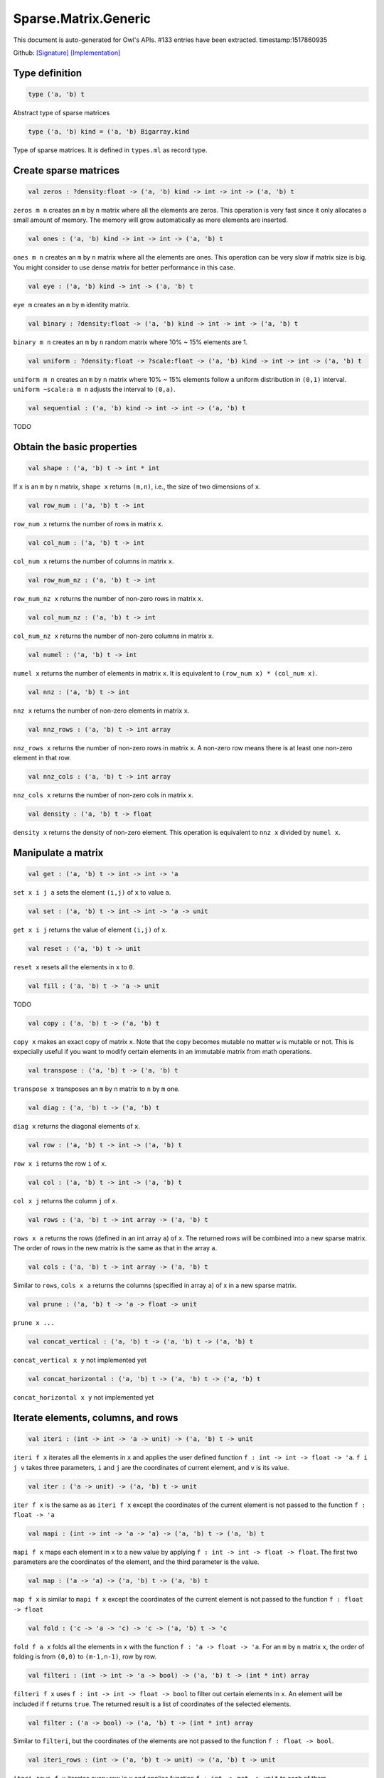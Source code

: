 Sparse.Matrix.Generic
===============================================================================

This document is auto-generated for Owl's APIs.
#133 entries have been extracted.
timestamp:1517860935

Github:
`[Signature] <https://github.com/ryanrhymes/owl/tree/master/src/owl/sparse/owl_sparse_matrix_generic.mli>`_ 
`[Implementation] <https://github.com/ryanrhymes/owl/tree/master/src/owl/sparse/owl_sparse_matrix_generic.ml>`_



Type definition
-------------------------------------------------------------------------------



.. code-block:: ocaml

  type ('a, 'b) t
    

Abstract type of sparse matrices



.. code-block:: ocaml

  type ('a, 'b) kind = ('a, 'b) Bigarray.kind
    

Type of sparse matrices. It is defined in ``types.ml`` as record type.



Create sparse matrices
-------------------------------------------------------------------------------



.. code-block:: ocaml

  val zeros : ?density:float -> ('a, 'b) kind -> int -> int -> ('a, 'b) t

``zeros m n`` creates an ``m`` by ``n`` matrix where all the elements are zeros.
This operation is very fast since it only allocates a small amount of memory.
The memory will grow automatically as more elements are inserted.



.. code-block:: ocaml

  val ones : ('a, 'b) kind -> int -> int -> ('a, 'b) t

``ones m n`` creates an ``m`` by ``n`` matrix where all the elements are ones.
This operation can be very slow if matrix size is big. You might consider to
use dense matrix for better performance in this case.



.. code-block:: ocaml

  val eye : ('a, 'b) kind -> int -> ('a, 'b) t

``eye m`` creates an ``m`` by ``m`` identity matrix.



.. code-block:: ocaml

  val binary : ?density:float -> ('a, 'b) kind -> int -> int -> ('a, 'b) t

``binary m n`` creates an ``m`` by ``n`` random matrix where 10% ~ 15% elements are 1.



.. code-block:: ocaml

  val uniform : ?density:float -> ?scale:float -> ('a, 'b) kind -> int -> int -> ('a, 'b) t

``uniform m n`` creates an ``m`` by ``n`` matrix where 10% ~ 15% elements
follow a uniform distribution in ``(0,1)`` interval. ``uniform ~scale:a m n``
adjusts the interval to ``(0,a)``.



.. code-block:: ocaml

  val sequential : ('a, 'b) kind -> int -> int -> ('a, 'b) t

TODO



Obtain the basic properties
-------------------------------------------------------------------------------



.. code-block:: ocaml

  val shape : ('a, 'b) t -> int * int

If ``x`` is an ``m`` by ``n`` matrix, ``shape x`` returns ``(m,n)``, i.e., the size
of two dimensions of ``x``.



.. code-block:: ocaml

  val row_num : ('a, 'b) t -> int

``row_num x`` returns the number of rows in matrix ``x``.



.. code-block:: ocaml

  val col_num : ('a, 'b) t -> int

``col_num x`` returns the number of columns in matrix ``x``.



.. code-block:: ocaml

  val row_num_nz : ('a, 'b) t -> int

``row_num_nz x`` returns the number of non-zero rows in matrix ``x``.



.. code-block:: ocaml

  val col_num_nz : ('a, 'b) t -> int

``col_num_nz x`` returns the number of non-zero columns in matrix ``x``.



.. code-block:: ocaml

  val numel : ('a, 'b) t -> int

``numel x`` returns the number of elements in matrix ``x``. It is equivalent
to ``(row_num x) * (col_num x)``.



.. code-block:: ocaml

  val nnz : ('a, 'b) t -> int

``nnz x`` returns the number of non-zero elements in matrix ``x``.



.. code-block:: ocaml

  val nnz_rows : ('a, 'b) t -> int array

``nnz_rows x`` returns the number of non-zero rows in matrix ``x``. A non-zero
row means there is at least one non-zero element in that row.



.. code-block:: ocaml

  val nnz_cols : ('a, 'b) t -> int array

``nnz_cols x`` returns the number of non-zero cols in matrix ``x``.



.. code-block:: ocaml

  val density : ('a, 'b) t -> float

``density x`` returns the density of non-zero element. This operation is
equivalent to ``nnz x`` divided by ``numel x``.



Manipulate a matrix
-------------------------------------------------------------------------------



.. code-block:: ocaml

  val get : ('a, 'b) t -> int -> int -> 'a

``set x i j a`` sets the element ``(i,j)`` of ``x`` to value ``a``.



.. code-block:: ocaml

  val set : ('a, 'b) t -> int -> int -> 'a -> unit

``get x i j`` returns the value of element ``(i,j)`` of ``x``.



.. code-block:: ocaml

  val reset : ('a, 'b) t -> unit

``reset x`` resets all the elements in ``x`` to ``0``.



.. code-block:: ocaml

  val fill : ('a, 'b) t -> 'a -> unit

TODO



.. code-block:: ocaml

  val copy : ('a, 'b) t -> ('a, 'b) t

``copy x`` makes an exact copy of matrix ``x``. Note that the copy becomes
mutable no matter ``w`` is mutable or not. This is expecially useful if you
want to modify certain elements in an immutable matrix from math operations.



.. code-block:: ocaml

  val transpose : ('a, 'b) t -> ('a, 'b) t

``transpose x`` transposes an ``m`` by ``n`` matrix to ``n`` by ``m`` one.



.. code-block:: ocaml

  val diag : ('a, 'b) t -> ('a, 'b) t

``diag x`` returns the diagonal elements of ``x``.



.. code-block:: ocaml

  val row : ('a, 'b) t -> int -> ('a, 'b) t

``row x i`` returns the row ``i`` of ``x``.



.. code-block:: ocaml

  val col : ('a, 'b) t -> int -> ('a, 'b) t

``col x j`` returns the column ``j`` of ``x``.



.. code-block:: ocaml

  val rows : ('a, 'b) t -> int array -> ('a, 'b) t

``rows x a`` returns the rows (defined in an int array ``a``) of ``x``. The
returned rows will be combined into a new sparse matrix. The order of rows in
the new matrix is the same as that in the array ``a``.



.. code-block:: ocaml

  val cols : ('a, 'b) t -> int array -> ('a, 'b) t

Similar to ``rows``, ``cols x a`` returns the columns (specified in array ``a``)
of x in a new sparse matrix.



.. code-block:: ocaml

  val prune : ('a, 'b) t -> 'a -> float -> unit

``prune x ...``



.. code-block:: ocaml

  val concat_vertical : ('a, 'b) t -> ('a, 'b) t -> ('a, 'b) t

``concat_vertical x y`` not implemented yet



.. code-block:: ocaml

  val concat_horizontal : ('a, 'b) t -> ('a, 'b) t -> ('a, 'b) t

``concat_horizontal x y`` not implemented yet



Iterate elements, columns, and rows
-------------------------------------------------------------------------------



.. code-block:: ocaml

  val iteri : (int -> int -> 'a -> unit) -> ('a, 'b) t -> unit

``iteri f x`` iterates all the elements in ``x`` and applies the user defined
function ``f : int -> int -> float -> 'a``. ``f i j v`` takes three parameters,
``i`` and ``j`` are the coordinates of current element, and ``v`` is its value.



.. code-block:: ocaml

  val iter : ('a -> unit) -> ('a, 'b) t -> unit

``iter f x`` is the same as as ``iteri f x`` except the coordinates of the
current element is not passed to the function ``f : float -> 'a``



.. code-block:: ocaml

  val mapi : (int -> int -> 'a -> 'a) -> ('a, 'b) t -> ('a, 'b) t

``mapi f x`` maps each element in ``x`` to a new value by applying
``f : int -> int -> float -> float``. The first two parameters are the
coordinates of the element, and the third parameter is the value.



.. code-block:: ocaml

  val map : ('a -> 'a) -> ('a, 'b) t -> ('a, 'b) t

``map f x`` is similar to ``mapi f x`` except the coordinates of the
current element is not passed to the function ``f : float -> float``



.. code-block:: ocaml

  val fold : ('c -> 'a -> 'c) -> 'c -> ('a, 'b) t -> 'c

``fold f a x`` folds all the elements in ``x`` with the function
``f : 'a -> float -> 'a``. For an ``m`` by ``n`` matrix ``x``, the order of folding
is from ``(0,0)`` to ``(m-1,n-1)``, row by row.



.. code-block:: ocaml

  val filteri : (int -> int -> 'a -> bool) -> ('a, 'b) t -> (int * int) array

``filteri f x`` uses ``f : int -> int -> float -> bool`` to filter out certain
elements in ``x``. An element will be included if ``f`` returns ``true``. The
returned result is a list of coordinates of the selected elements.



.. code-block:: ocaml

  val filter : ('a -> bool) -> ('a, 'b) t -> (int * int) array

Similar to ``filteri``, but the coordinates of the elements are not passed to
the function ``f : float -> bool``.



.. code-block:: ocaml

  val iteri_rows : (int -> ('a, 'b) t -> unit) -> ('a, 'b) t -> unit

``iteri_rows f x`` iterates every row in ``x`` and applies function
``f : int -> mat -> unit`` to each of them.



.. code-block:: ocaml

  val iter_rows : (('a, 'b) t -> unit) -> ('a, 'b) t -> unit

Similar to ``iteri_rows`` except row number is not passed to ``f``.



.. code-block:: ocaml

  val iteri_cols : (int -> ('a, 'b) t -> unit) -> ('a, 'b) t -> unit

``iteri_cols f x`` iterates every column in ``x`` and applies function
``f : int -> mat -> unit`` to each of them. Column number is passed to ``f`` as
the first parameter.



.. code-block:: ocaml

  val iter_cols : (('a, 'b) t -> unit) -> ('a, 'b) t -> unit

Similar to ``iteri_cols`` except col number is not passed to ``f``.



.. code-block:: ocaml

  val mapi_rows : (int -> ('a, 'b) t -> 'c) -> ('a, 'b) t -> 'c array

``mapi_rows f x`` maps every row in ``x`` to a type ``'a`` value by applying
function ``f : int -> mat -> 'a`` to each of them. The results is an array of
all the returned values.



.. code-block:: ocaml

  val map_rows : (('a, 'b) t -> 'c) -> ('a, 'b) t -> 'c array

Similar to ``mapi_rows`` except row number is not passed to ``f``.



.. code-block:: ocaml

  val mapi_cols : (int -> ('a, 'b) t -> 'c) -> ('a, 'b) t -> 'c array

``mapi_cols f x`` maps every column in ``x`` to a type ``'a`` value by applying
function ``f : int -> mat -> 'a``.



.. code-block:: ocaml

  val map_cols : (('a, 'b) t -> 'c) -> ('a, 'b) t -> 'c array

Similar to ``mapi_cols`` except column number is not passed to ``f``.



.. code-block:: ocaml

  val fold_rows : ('c -> ('a, 'b) t -> 'c) -> 'c -> ('a, 'b) t -> 'c

``fold_rows f a x`` folds all the rows in ``x`` using function ``f``. The order
of folding is from the first row to the last one.



.. code-block:: ocaml

  val fold_cols : ('c -> ('a, 'b) t -> 'c) -> 'c -> ('a, 'b) t -> 'c

``fold_cols f a x`` folds all the columns in ``x`` using function ``f``. The
order of folding is from the first column to the last one.



.. code-block:: ocaml

  val iteri_nz : (int -> int -> 'a -> unit) -> ('a, 'b) t -> unit

``iteri_nz f x`` iterates all the non-zero elements in ``x`` by applying the
function ``f : int -> int -> float -> 'a``. It is much faster than ``iteri``.



.. code-block:: ocaml

  val iter_nz : ('a -> unit) -> ('a, 'b) t -> unit

Similar to ``iter_nz`` except the coordinates of elements are not passed to ``f``.



.. code-block:: ocaml

  val mapi_nz : (int -> int -> 'a -> 'a) -> ('a, 'b) t -> ('a, 'b) t

``mapi_nz f x`` is similar to ``mapi f x`` but only applies ``f`` to non-zero
elements in ``x``. The zeros in ``x`` will remain the same in the new matrix.



.. code-block:: ocaml

  val map_nz : ('a -> 'a) -> ('a, 'b) t -> ('a, 'b) t

Similar to ``mapi_nz`` except the coordinates of elements are not passed to ``f``.



.. code-block:: ocaml

  val fold_nz : ('c -> 'a -> 'c) -> 'c -> ('a, 'b) t -> 'c

``fold_nz f a x`` is similar to ``fold f a x`` but only applies to non-zero
rows in ``x``. zero rows will be simply skipped in folding.



.. code-block:: ocaml

  val filteri_nz : (int -> int -> 'a -> bool) -> ('a, 'b) t -> (int * int) array

``filteri_nz f x`` is similar to ``filter f x`` but only applies ``f`` to
non-zero elements in ``x``.



.. code-block:: ocaml

  val filter_nz : ('a -> bool) -> ('a, 'b) t -> (int * int) array

``filter_nz f x`` is similar to ``filteri_nz`` except that the coordinates of
matrix elements are not passed to ``f``.



.. code-block:: ocaml

  val iteri_rows_nz : (int -> ('a, 'b) t -> unit) -> ('a, 'b) t -> unit

``iteri_rows_nz f x`` is similar to ``iteri_rows`` but only applies ``f`` to
non-zero rows in ``x``.



.. code-block:: ocaml

  val iter_rows_nz : (('a, 'b) t -> unit) -> ('a, 'b) t -> unit

Similar to ``iteri_rows_nz`` except that row numbers are not passed to ``f``.



.. code-block:: ocaml

  val iteri_cols_nz : (int -> ('a, 'b) t -> unit) -> ('a, 'b) t -> unit

``iteri_cols_nz f x`` is similar to ``iteri_cols`` but only applies ``f`` to
non-zero columns in ``x``.



.. code-block:: ocaml

  val iter_cols_nz : (('a, 'b) t -> unit) -> ('a, 'b) t -> unit

Similar to ``iteri_cols_nz`` except that column numbers are not passed to ``f``.



.. code-block:: ocaml

  val mapi_rows_nz : (int -> ('a, 'b) t -> 'c) -> ('a, 'b) t -> 'c array

``mapi_rows_nz f x`` applies ``f`` only to the non-zero rows in ``x``.



.. code-block:: ocaml

  val map_rows_nz : (('a, 'b) t -> 'c) -> ('a, 'b) t -> 'c array

Similar to ``mapi_rows_nz``, but row numbers are not passed to ``f``.



.. code-block:: ocaml

  val mapi_cols_nz : (int -> ('a, 'b) t -> 'c) -> ('a, 'b) t -> 'c array

``mapi_cols_nz f x`` applies ``f`` only to the non-zero columns in ``x``.



.. code-block:: ocaml

  val map_cols_nz : (('a, 'b) t -> 'c) -> ('a, 'b) t -> 'c array

Similar to ``mapi_cols_nz``, but columns numbers are not passed to ``f``.



.. code-block:: ocaml

  val fold_rows_nz : ('c -> ('a, 'b) t -> 'c) -> 'c -> ('a, 'b) t -> 'c

``fold_rows_nz f a x`` is similar to ``fold_rows`` but only folds non-zero
rows in ``x`` using function ``f``. Zero rows will be dropped in iterating ``x``.



.. code-block:: ocaml

  val fold_cols_nz : ('c -> ('a, 'b) t -> 'c) -> 'c -> ('a, 'b) t -> 'c

``fold_cols_nz f a x`` is similar to ``fold_cols`` but only folds non-zero
columns in ``x`` using function ``f``. Zero columns will be dropped in iterating ``x``.



Examin elements and compare two matrices
-------------------------------------------------------------------------------



.. code-block:: ocaml

  val exists : ('a -> bool) -> ('a, 'b) t -> bool

``exists f x`` checks all the elements in ``x`` using ``f``. If at least one
element satisfies ``f`` then the function returns ``true`` otherwise ``false``.



.. code-block:: ocaml

  val not_exists : ('a -> bool) -> ('a, 'b) t -> bool

``not_exists f x`` checks all the elements in ``x``, the function returns
``true`` only if all the elements fail to satisfy ``f : float -> bool``.



.. code-block:: ocaml

  val for_all : ('a -> bool) -> ('a, 'b) t -> bool

``for_all f x`` checks all the elements in ``x``, the function returns ``true``
if and only if all the elements pass the check of function ``f``.



.. code-block:: ocaml

  val exists_nz : ('a -> bool) -> ('a, 'b) t -> bool

``exists_nz f x`` is similar to ``exists`` but only checks non-zero elements.



.. code-block:: ocaml

  val not_exists_nz : ('a -> bool) -> ('a, 'b) t -> bool

``not_exists_nz f x`` is similar to ``not_exists`` but only checks non-zero elements.



.. code-block:: ocaml

  val for_all_nz :  ('a -> bool) -> ('a, 'b) t -> bool

``for_all_nz f x`` is similar to ``for_all_nz`` but only checks non-zero elements.



.. code-block:: ocaml

  val is_zero : ('a, 'b) t -> bool

``is_zero x`` returns ``true`` if all the elements in ``x`` are zeros.



.. code-block:: ocaml

  val is_positive : ('a, 'b) t -> bool

``is_positive x`` returns ``true`` if all the elements in ``x`` are positive.



.. code-block:: ocaml

  val is_negative : ('a, 'b) t -> bool

``is_negative x`` returns ``true`` if all the elements in ``x`` are negative.



.. code-block:: ocaml

  val is_nonpositive : ('a, 'b) t -> bool

``is_nonpositive`` returns ``true`` if all the elements in ``x`` are non-positive.



.. code-block:: ocaml

  val is_nonnegative : ('a, 'b) t -> bool

``is_nonnegative`` returns ``true`` if all the elements in ``x`` are non-negative.



.. code-block:: ocaml

  val equal : ('a, 'b) t -> ('a, 'b) t -> bool

``equal x y`` returns ``true`` if two matrices ``x`` and ``y`` are equal.



.. code-block:: ocaml

  val not_equal : ('a, 'b) t -> ('a, 'b) t -> bool

``not_equal x y`` returns ``true`` if there is at least one element in ``x`` is
not equal to that in ``y``.



.. code-block:: ocaml

  val greater : ('a, 'b) t -> ('a, 'b) t -> bool

``greater x y`` returns ``true`` if all the elements in ``x`` are greater than
the corresponding elements in ``y``.



.. code-block:: ocaml

  val less : ('a, 'b) t -> ('a, 'b) t -> bool

``less x y`` returns ``true`` if all the elements in ``x`` are smaller than
the corresponding elements in ``y``.



.. code-block:: ocaml

  val greater_equal : ('a, 'b) t -> ('a, 'b) t -> bool

``greater_equal x y`` returns ``true`` if all the elements in ``x`` are not
smaller than the corresponding elements in ``y``.



.. code-block:: ocaml

  val less_equal : ('a, 'b) t -> ('a, 'b) t -> bool

``less_equal x y`` returns ``true`` if all the elements in ``x`` are not
greater than the corresponding elements in ``y``.



Randomisation functions
-------------------------------------------------------------------------------



.. code-block:: ocaml

  val permutation_matrix : ('a, 'b) kind -> int -> ('a, 'b) t

``permutation_matrix m`` returns an ``m`` by ``m`` permutation matrix.



.. code-block:: ocaml

  val draw_rows : ?replacement:bool -> ('a, 'b) t -> int -> ('a, 'b) t * int array

``draw_rows x m`` draws ``m`` rows randomly from ``x``. The row indices are also
returned in an int array along with the selected rows. The parameter
``replacement`` indicates whether the drawing is by replacement or not.



.. code-block:: ocaml

  val draw_cols : ?replacement:bool -> ('a, 'b) t -> int -> ('a, 'b) t * int array

``draw_cols x m`` draws ``m`` cols randomly from ``x``. The column indices are
also returned in an int array along with the selected columns. The parameter
``replacement`` indicates whether the drawing is by replacement or not.



.. code-block:: ocaml

  val shuffle_rows : ('a, 'b) t -> ('a, 'b) t

``shuffle_rows x`` shuffles all the rows in matrix ``x``.



.. code-block:: ocaml

  val shuffle_cols : ('a, 'b) t -> ('a, 'b) t

``shuffle_cols x`` shuffles all the columns in matrix ``x``.



.. code-block:: ocaml

  val shuffle : ('a, 'b) t -> ('a, 'b) t

``shuffle x`` shuffles all the elements in ``x`` by first shuffling along the
rows then shuffling along columns. It is equivalent to ``shuffle_cols (shuffle_rows x)``.



Input/Output and helper functions
-------------------------------------------------------------------------------



.. code-block:: ocaml

  val to_array : ('a, 'b) t -> (int array * 'a) array

TODO



.. code-block:: ocaml

  val of_array : ('a, 'b) kind -> int -> int -> (int array * 'a) array -> ('a, 'b) t

TODO



.. code-block:: ocaml

  val to_dense : ('a, 'b) t -> ('a, 'b) Owl_dense_matrix_generic.t

``to_dense x`` converts ``x`` into a dense matrix.



.. code-block:: ocaml

  val of_dense : ('a, 'b) Owl_dense_matrix_generic.t -> ('a, 'b) t

``of_dense x`` returns a sparse matrix from the dense matrix ``x``.



.. code-block:: ocaml

  val print : ('a, 'b) t -> unit

``print x`` pretty prints matrix ``x`` without headings.



.. code-block:: ocaml

  val pp_spmat : ('a, 'b) t -> unit

``pp_spmat x`` pretty prints matrix ``x`` with headings. Toplevel uses this
function to print out the matrices.



.. code-block:: ocaml

  val save : ('a, 'b) t -> string -> unit

``save x f`` saves the matrix ``x`` to a file with the name ``f``. The format
is binary by using ``Marshal`` module to serialise the matrix.



.. code-block:: ocaml

  val load : ('a, 'b) kind -> string -> ('a, 'b) t

``load k f`` loads a sparse matrix from file ``f``. The file must be previously
saved by using ``save`` function.



Unary mathematical operations 
-------------------------------------------------------------------------------



.. code-block:: ocaml

  val min : (float, 'a) t -> float

``min x`` returns the minimum value of all elements in ``x``.



.. code-block:: ocaml

  val max : (float, 'a) t -> float

``max x`` returns the maximum value of all elements in ``x``.



.. code-block:: ocaml

  val minmax : (float, 'a) t -> float * float

``minmax x`` returns both the minimum and minimum values in ``x``.



.. code-block:: ocaml

  val trace : ('a, 'b) t -> 'a

``trace x`` returns the sum of diagonal elements in ``x``.



.. code-block:: ocaml

  val sum : ('a, 'b) t -> 'a

``sum x`` returns the summation of all the elements in ``x``.



.. code-block:: ocaml

  val mean : ('a, 'b) t -> 'a

``mean x`` returns the mean value of all the elements in ``x``. It is
equivalent to calculate ``sum x`` divided by ``numel x``



.. code-block:: ocaml

  val sum_rows : ('a, 'b) t -> ('a, 'b) t

``sum_rows x`` returns the summation of all the row vectors in ``x``.



.. code-block:: ocaml

  val sum_cols : ('a, 'b) t -> ('a, 'b) t

``sum_cols`` returns the summation of all the column vectors in ``x``.



.. code-block:: ocaml

  val mean_rows : ('a, 'b) t ->('a, 'b) t

``mean_rows x`` returns the mean value of all row vectors in ``x``. It is
equivalent to ``div_scalar (sum_rows x) (float_of_int (row_num x))``.



.. code-block:: ocaml

  val mean_cols : ('a, 'b) t ->('a, 'b) t

``mean_cols x`` returns the mean value of all column vectors in ``x``.
It is equivalent to ``div_scalar (sum_cols x) (float_of_int (col_num x))``.



.. code-block:: ocaml

  val abs : (float, 'a) t ->(float, 'a) t

``abs x`` returns a new matrix where each element has the absolute value of
that in the original matrix ``x``.



.. code-block:: ocaml

  val neg : ('a, 'b) t ->('a, 'b) t

``neg x`` returns a new matrix where each element has the negative value of
that in the original matrix ``x``.



.. code-block:: ocaml

  val l1norm : (float, 'b) t -> float

TODO



.. code-block:: ocaml

  val l2norm : (float, 'b) t -> float

TODO



Binary mathematical operations 
-------------------------------------------------------------------------------



.. code-block:: ocaml

  val add : ('a, 'b) t -> ('a, 'b) t -> ('a, 'b) t

``add x y`` adds two matrices ``x`` and ``y``. Both must have the same dimensions.



.. code-block:: ocaml

  val sub : ('a, 'b) t -> ('a, 'b) t -> ('a, 'b) t

``sub x y`` subtracts the matrix ``x`` from ``y``. Both must have the same dimensions.



.. code-block:: ocaml

  val mul : ('a, 'b) t -> ('a, 'b) t -> ('a, 'b) t

``mul x y`` performs an element-wise multiplication, so both ``x`` and ``y``
must have the same dimensions.



.. code-block:: ocaml

  val div : ('a, 'b) t -> ('a, 'b) t -> ('a, 'b) t

``div x y`` performs an element-wise division, so both ``x`` and ``y``
must have the same dimensions.



.. code-block:: ocaml

  val dot : ('a, 'b) t -> ('a, 'b) t -> ('a, 'b) t

``dot x y`` calculates the dot product of an ``m`` by ``n`` matrix ``x`` and
another ``n`` by ``p`` matrix ``y``.



.. code-block:: ocaml

  val mul_scalar : ('a, 'b) t -> 'a -> ('a, 'b) t

``mul_scalar x a`` multiplies every element in ``x`` by a constant factor ``a``.



.. code-block:: ocaml

  val div_scalar : ('a, 'b) t -> 'a -> ('a, 'b) t

``div_scalar x a`` divides every element in ``x`` by a constant factor ``a``.



.. code-block:: ocaml

  val scalar_add : 'a -> ('a, 'b) t -> ('a, 'b) t

TODO



.. code-block:: ocaml

  val scalar_sub : 'a -> ('a, 'b) t -> ('a, 'b) t

TODO



.. code-block:: ocaml

  val scalar_mul : 'a -> ('a, 'b) t -> ('a, 'b) t

TODO



.. code-block:: ocaml

  val scalar_div : 'a -> ('a, 'b) t -> ('a, 'b) t

TODO



.. code-block:: ocaml

  val power_scalar : ('a, 'b) t -> 'a -> ('a, 'b) t

``power x a`` calculates the power of ``a`` of each element in ``x``.



